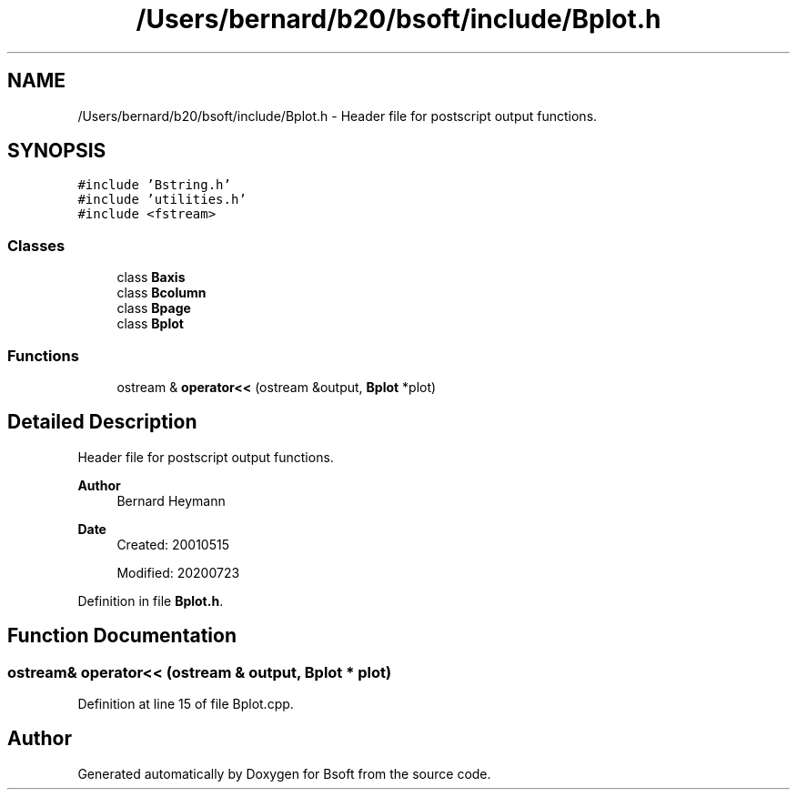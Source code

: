 .TH "/Users/bernard/b20/bsoft/include/Bplot.h" 3 "Wed Sep 1 2021" "Version 2.1.0" "Bsoft" \" -*- nroff -*-
.ad l
.nh
.SH NAME
/Users/bernard/b20/bsoft/include/Bplot.h \- Header file for postscript output functions\&.  

.SH SYNOPSIS
.br
.PP
\fC#include 'Bstring\&.h'\fP
.br
\fC#include 'utilities\&.h'\fP
.br
\fC#include <fstream>\fP
.br

.SS "Classes"

.in +1c
.ti -1c
.RI "class \fBBaxis\fP"
.br
.ti -1c
.RI "class \fBBcolumn\fP"
.br
.ti -1c
.RI "class \fBBpage\fP"
.br
.ti -1c
.RI "class \fBBplot\fP"
.br
.in -1c
.SS "Functions"

.in +1c
.ti -1c
.RI "ostream & \fBoperator<<\fP (ostream &output, \fBBplot\fP *plot)"
.br
.in -1c
.SH "Detailed Description"
.PP 
Header file for postscript output functions\&. 


.PP
\fBAuthor\fP
.RS 4
Bernard Heymann 
.RE
.PP
\fBDate\fP
.RS 4
Created: 20010515 
.PP
Modified: 20200723 
.RE
.PP

.PP
Definition in file \fBBplot\&.h\fP\&.
.SH "Function Documentation"
.PP 
.SS "ostream& operator<< (ostream & output, \fBBplot\fP * plot)"

.PP
Definition at line 15 of file Bplot\&.cpp\&.
.SH "Author"
.PP 
Generated automatically by Doxygen for Bsoft from the source code\&.
